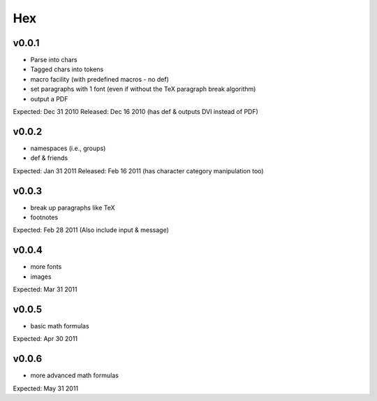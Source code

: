 ===
Hex
===

v0.0.1
------

- Parse into chars
- Tagged chars into tokens
- macro facility (with predefined macros - no \def)
- set paragraphs with 1 font (even if without the TeX paragraph break algorithm)
- output a PDF

Expected: Dec 31 2010
Released: Dec 16 2010
(has \def & outputs DVI instead of PDF)

v0.0.2
------

- namespaces (i.e., groups)
- \def & friends

Expected: Jan 31 2011
Released: Feb 16 2011
(has character category manipulation too)

v0.0.3
------

- break up paragraphs like TeX
- footnotes

Expected: Feb 28 2011
(Also include \input & \message)

v0.0.4
------

- more fonts
- images

Expected: Mar 31 2011

v0.0.5
------

- basic math formulas

Expected: Apr 30 2011

v0.0.6
------

- more advanced math formulas

Expected: May 31 2011
